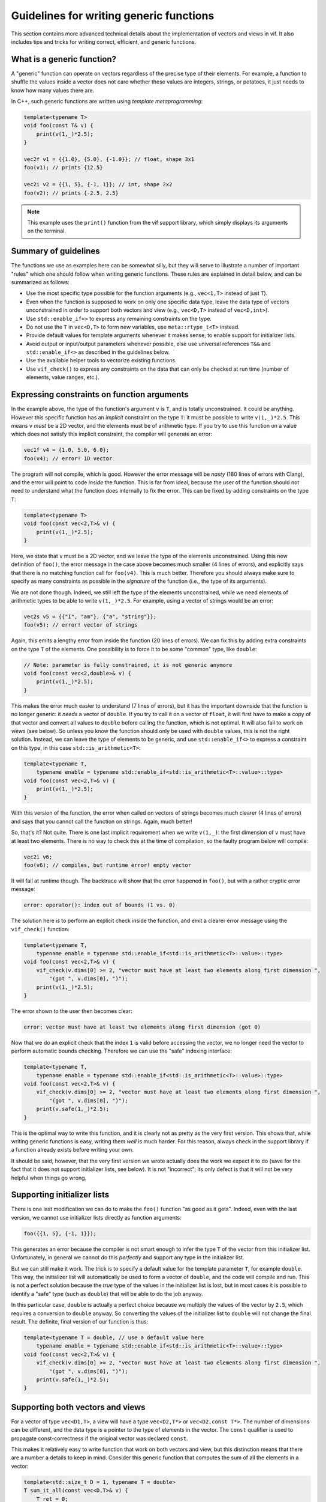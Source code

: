 .. _Generic function guidelines:

Guidelines for writing generic functions
========================================

This section contains more advanced technical details about the implementation of vectors and views in vif. It also includes tips and tricks for writing correct, efficient, and generic functions.


What is a generic function?
---------------------------

A "generic" function can operate on vectors regardless of the precise type of their elements. For example, a function to shuffle the values inside a vector does not care whether these values are integers, strings, or potatoes, it just needs to know how many values there are.

In C++, such generic functions are written using *template metaprogramming*:

.. code-block:: c++

    template<typename T>
    void foo(const T& v) {
        print(v(1,_)*2.5);
    }

    vec2f v1 = {{1.0}, {5.0}, {-1.0}}; // float, shape 3x1
    foo(v1); // prints {12.5}

    vec2i v2 = {{1, 5}, {-1, 1}}; // int, shape 2x2
    foo(v2); // prints {-2.5, 2.5}

.. note:: This example uses the ``print()`` function from the vif support library, which simply displays its arguments on the terminal.


Summary of guidelines
---------------------

The functions we use as examples here can be somewhat silly, but they will serve to illustrate a number of important "rules" which one should follow when writing generic functions. These rules are explained in detail below, and can be summarized as follows:

* Use the most specific type possible for the function arguments (e.g., ``vec<1,T>`` instead of just ``T``).
* Even when the function is supposed to work on only one specific data type, leave the data type of vectors unconstrained in order to support both vectors and view (e.g., ``vec<D,T>`` instead of ``vec<D,int>``).
* Use ``std::enable_if<>`` to express any remaining constraints on the type.
* Do not use the ``T`` in ``vec<D,T>`` to form new variables, use ``meta::rtype_t<T>`` instead.
* Provide default values for template arguments whenever it makes sense, to enable support for initializer lists.
* Avoid output or input/output parameters whenever possible, else use universal references ``T&&`` and ``std::enable_if<>`` as described in the guidelines below.
* Use the available helper tools to vectorize existing functions.
* Use ``vif_check()`` to express any constraints on the data that can only be checked at run time (number of elements, value ranges, etc.).


Expressing constraints on function arguments
--------------------------------------------

In the example above, the type of the function's argument ``v`` is ``T``, and is totally unconstrained. It could be anything. However this specific function has an *implicit* constraint on the type ``T``: it must be possible to write ``v(1,_)*2.5``. This means ``v`` *must* be a 2D vector, and the elements must be of arithmetic type. If you try to use this function on a value which does not satisfy this implicit constraint, the compiler will generate an error:

.. code-block:: c++

    vec1f v4 = {1.0, 5.0, 6.0};
    foo(v4); // error! 1D vector

The program will not compile, which is good. However the error message will be *nasty* (180 lines of errors with Clang), and the error will point to code *inside* the function. This is far from ideal, because the user of the function should not need to understand what the function does internally to fix the error. This can be fixed by adding constraints on the type ``T``:

.. code-block:: c++

    template<typename T>
    void foo(const vec<2,T>& v) {
        print(v(1,_)*2.5);
    }

Here, we state that ``v`` must be a 2D vector, and we leave the type of the elements unconstrained. Using this new definition of ``foo()``, the error message in the case above becomes much smaller (4 lines of errors), and explicitly says that there is no matching function call for ``foo(v4)``. This is much better. Therefore you should always make sure to specify as many constraints as possible in the *signature* of the function (i.e., the type of its arguments).

We are not done though. Indeed, we still left the type of the elements unconstrained, while we need elements of arithmetic types to be able to write ``v(1,_)*2.5``. For example, using a vector of strings would be an error:

.. code-block:: c++

    vec2s v5 = {{"I", "am"}, {"a", "string"}};
    foo(v5); // error! vector of strings

Again, this emits a lengthy error from inside the function (20 lines of errors). We can fix this by adding extra constraints on the type ``T`` of the elements. One possibility is to force it to be some "common" type, like ``double``:

.. code-block:: c++

    // Note: parameter is fully constrained, it is not generic anymore
    void foo(const vec<2,double>& v) {
        print(v(1,_)*2.5);
    }

This makes the error much easier to understand (7 lines of errors), but it has the important downside that the function is no longer generic: it *needs* a vector of ``double``. If you try to call it on a vector of ``float``, it will first have to make a copy of that vector and convert all values to ``double`` before calling the function, which is not optimal. It will also fail to work on *views* (see below). So unless you know the function should only be used with ``double`` values, this is not the right solution. Instead, we can leave the type of elements to be generic, and use ``std::enable_if<>`` to express a constraint on this type, in this case ``std::is_arithmetic<T>``:

.. code-block:: c++

    template<typename T,
        typename enable = typename std::enable_if<std::is_arithmetic<T>::value>::type>
    void foo(const vec<2,T>& v) {
        print(v(1,_)*2.5);
    }

With this version of the function, the error when called on vectors of strings becomes much clearer (4 lines of errors) and says that you cannot call the function on strings. Again, much better!

So, that's it? Not quite. There is one last implicit requirement when we write ``v(1,_)``: the first dimension of ``v`` must have at least two elements. There is no way to check this at the time of compilation, so the faulty program below will compile:

.. code-block:: c++

    vec2i v6;
    foo(v6); // compiles, but runtime error! empty vector

It will fail at runtime though. The backtrace will show that the error happened in ``foo()``, but with a rather cryptic error message:

.. code-block:: c++

    error: operator(): index out of bounds (1 vs. 0)

The solution here is to perform an explicit check inside the function, and emit a clearer error message using the ``vif_check()`` function:

.. code-block:: c++

    template<typename T,
        typename enable = typename std::enable_if<std::is_arithmetic<T>::value>::type>
    void foo(const vec<2,T>& v) {
        vif_check(v.dims[0] >= 2, "vector must have at least two elements along first dimension ",
            "(got ", v.dims[0], ")");
        print(v(1,_)*2.5);
    }

The error shown to the user then becomes clear:

.. code-block:: c++

    error: vector must have at least two elements along first dimension (got 0)

Now that we do an explicit check that the index ``1`` is valid before accessing the vector, we no longer need the vector to perform automatic bounds checking. Therefore we can use the "safe" indexing interface:

.. code-block:: c++

    template<typename T,
        typename enable = typename std::enable_if<std::is_arithmetic<T>::value>::type>
    void foo(const vec<2,T>& v) {
        vif_check(v.dims[0] >= 2, "vector must have at least two elements along first dimension ",
            "(got ", v.dims[0], ")");
        print(v.safe(1,_)*2.5);
    }

This is the optimal way to write this function, and it is clearly not as pretty as the very first version. This shows that, while writing generic functions is easy, writing them *well* is much harder. For this reason, always check in the support library if a function already exists before writing your own.

It should be said, however, that the very first version we wrote actually does the work we expect it to do (save for the fact that it does not support initializer lists, see below). It is not "incorrect"; its only defect is that it will not be very helpful when things go wrong.


Supporting initializer lists
----------------------------

There is one last modification we can do to make the ``foo()`` function "as good as it gets". Indeed, even with the last version, we cannot use initializer lists directly as function arguments:

.. code-block:: c++

    foo({{1, 5}, {-1, 1}});

This generates an error because the compiler is not smart enough to infer the type ``T`` of the vector from this initializer list. Unfortunately, in general we cannot do this *perfectly* and support any type in the initializer list.

But we can still make it work. The trick is to specify a default value for the template parameter ``T``, for example ``double``. This way, the initializer list will automatically be used to form a vector of ``double``, and the code will compile and run. This is not a perfect solution because the *true* type of the values in the initializer list is lost, but in most cases it is possible to identify a "safe" type (such as ``double``) that will be able to do the job anyway.

In this particular case, ``double`` is actually a perfect choice because we multiply the values of the vector by ``2.5``, which requires a conversion to ``double`` anyway. So converting the values of the initializer list to ``double`` will not change the final result. The definite, final version of our function is thus:

.. code-block:: c++

    template<typename T = double, // use a default value here
        typename enable = typename std::enable_if<std::is_arithmetic<T>::value>::type>
    void foo(const vec<2,T>& v) {
        vif_check(v.dims[0] >= 2, "vector must have at least two elements along first dimension ",
            "(got ", v.dims[0], ")");
        print(v.safe(1,_)*2.5);
    }


Supporting both vectors and views
---------------------------------

For a vector of type ``vec<D1,T>``, a view will have a type ``vec<D2,T*>`` or ``vec<D2,const T*>``. The number of dimensions can be different, and the data type is a pointer to the type of elements in the vector. The ``const`` qualifier is used to propagate const-correctness if the original vector was declared ``const``.

This makes it relatively easy to write function that work on both vectors and view, but this distinction means that there are a number a details to keep in mind. Consider this generic function that computes the sum of all the elements in a vector:

.. code-block:: c++

    template<std::size_t D = 1, typename T = double>
    T sum_it_all(const vec<D,T>& v) {
        T ret = 0;
        for (const T& val : v) {
            ret += val;
        }

        return ret;
    }

.. note:: Such a function already exists in the vif support library, and is called ``total()`` (for integers and floating point values) or ``count()`` (for boolean values). Their return type is determined in a smarter way than we discuss here, to prevent overflow and underflow.

This implementation works for all vectors, but it will fail for views. Indeed, if called on a view of type ``vec<1,int*>``, then ``T = int*``, and the return value is not an integer but an (invalid!) pointer to an integer. Fortunately, it will not even compile because the loop will try to assign the values of ``v`` to a ``const int*&``, which will fail. Therefore, the type ``T`` should never be used directly like this.

Instead, you should apply the transform ``meta::rtype_t<T>``, which essentially transforms ``T*`` into ``T`` and removes const qualifiers, and use ``auto`` whenever possible to let the type system make the right decisions for you:

.. code-block:: c++

    template<std::size_t D = 1, typename T = double>
    meta::rtype_t<T> sum_it_all(const vec<D,T>& v) {
        meta::rtype_t<T> ret = 0;
        for (const auto& val : v) {
            ret += val;
        }

        return ret;
    }

There are a few, rarer corner cases to keep in mind when both view and vectors need to be supported. The case of output parameters, in particular, is described further below.


Vectorizing scalar functions
----------------------------

Most function created in C++ thus far, including those in the C++ standard library, are *scalar* functions which operate on one single value. The best example of this are all the mathematical functions, ``sqrt()``, ``pow()``, ``ceil()``, etc. These functions can be *vectorized* to operate directly on vector data without having to write a loop. The vif support library contains a large number of such vectorized functions:

.. code-block:: c++

    double v1 = 2.0;
    sqrt(v1); // 1.41...
    vec1d v2 = {2.0, 4.0, 6.0};
    sqrt(v2); // {1.41..., 2.0, 2.45...}

However the vif support library cannot contain *all* functions that ever existed, and you may create your own scalar functions that you wish to vectorize. This can be achieved using the preprocessor macro ``VIF_VECTORIZE()``:

.. code-block:: c++

    float myfunc(float v) {
        return sqrt(3*v + 5.0); // whatever you wish to do
    }

    VIF_VECTORIZE(myfunc)

The macro must be called in the global scope, inside a namespace, or a the root scope of a class. It *cannot* be called inside a function. This macro emits two additional functions with the same name. The first function is the most generic vectorized version of the scalar version, which will get used most of the time.

The second version offers an interesting optimization opportunity when the return type is the same as the argument type (as is the case for ``myfunc``), and when the function is called on a temporary vector (not views). This optimized version reuses the memory of the temporary vector instead of returning a brand new vector. This offers important optimizations in case of chained calls:

.. code-block:: c++

    vec1d v1 = {1.0, 1.2, 1.5};
    vec1d v2 = myfunc(sqrt(v1));

In this example, ``sqrt(v1)`` creates a temporary vector, and ``myfunc()`` applies ``myfunc()`` in-place on the values of the temporary vector. It is equivalent to this:

.. code-block:: c++

    vec1d v1 = {1.0, 1.2, 1.5};

    vec1d tmp(v1.dims);
    for (uint_t i : range(v1)) {
        tmp[i] = sqrt(v1[i]);
    }
    for (double& v : tmp) {
        v = myfunc(v);
    }

    vec1d v2 = std::move(tmp);

Without this optimization, the chained call would have created two temporaries:

.. code-block:: c++

    vec1d v1 = {1.0, 1.2, 1.5};

    vec1d tmp1(v1.dims);
    for (uint_t i : range(v1)) {
        tmp1[i] = sqrt(v1[i]);
    }
    vec1d tmp2(tmp1.dims);
    for (uint_t i : range(tmp1)) {
        tmp2[i] = myfunc(tmp1[i]);
    }

    vec1d v2 = std::move(tmp2);

The optimal version would avoid the extra loop:

.. code-block:: c++

    vec1d v1 = {1.0, 1.2, 1.5};

    vec1d tmp(v1.dims);
    for (uint_t i : range(v1)) {
        tmp[i] = myfunc(sqrt(v1[i]));
    }

    vec1d v2 = std::move(tmp);

This is only possible using expression templates, which currently vif does not support for the sake of simplicity. Therefore, if performances are critical you may want to write the loop explicitly (following the guidelines in :ref:`Indexing` for optimal performance).

A cleaner alternative is to use ``vectorize_lambda_first()``, which transforms a lambda function into a functor with overloaded call operator that works on both vector and scalar values. It also supports the optimization for chained calls. Contrary to the ``VIF_VECTORIZE()`` macro, ``vectorize_lambda_first()`` can be called in any scope, including inside other functions:

.. code-block:: c++

    auto chained = vectorize_lambda_first([](float f) { return myfunc(sqrt(f)); });

    vec1d v1 = {1.0, 1.2, 1.5};
    vec1d v2 = chained(v1);

Both ``VIF_VECTORIZE()`` and ``vectorize_lambda_first()`` will vectorize the function/lambda on the *first* argument only. Other arguments will simply be forwarded to all the calls, so ``foo(v,w)`` will call ``foo(v[i],w)`` for each index ``i`` in ``v``.

If instead you need to call ``foo(v[i],w[i])``, you should use ``vectorize_lambda()``. This is an alternative implementation that will support vector or scalars for *all* its arguments, and will assume that the vectors all have the same size and should be jointly iterated. The downside of this implementation is that the chaining optimization is not available.


Output arguments and views
--------------------------

In general, the only output of a function must be its return value. Output arguments should only be used when: a) the function must return multiple values, and b) it would be inefficient or impractical to return them by value. Otherwise, one may wish to use input/output arguments for functions that have no return value but only modify the content of an existing vector. As you will see below, writing functions with output or input/output vector arguments is possible but a bit nasty, so make sure you really need them before diving in.

The typical example where output arguments are needed is the following function which converts a string to a value of another type (e.g., an integer):

.. code-block:: c++

    template<typename T>
    bool from_string(const std::string& s, T& v) {
        std::istringstream ss(s);
        return ss >> v;
    }

.. note:: In C++ there is no difference between purely output parameters (only used to store a result) and input/output parameters (used to read data and write results back). As a result, even though the discussion here is centered on output parameters, the same principles apply to input/output parameters as well.

This function returns a flag to let the user know whether the conversion was successful, and the output value is stored in the argument ``v``, which is a reference (``T&``). The function is then used as follows:

.. code-block:: c++

    int v;
    if (from_string("42", v)) {
        // do whatever with 'v'
    } else {
        error("could not convert the string");
    }

.. note:: In C++17, one may wish to return an ``std::optional<T>`` instead, which would be the optimal solution for the scalar case. However this solution does not vectorize well. Currently, ``vec<D,std::optional<T>>`` is not supported; it may work, but use it at your own risk.

The vectorization of such functions cannot be done with the automatic vectorization tools described above, so we will have to do it manually. It is rather simple, right? We only need to use a reference to an output vector ``vec<D,T>&``:

.. code-block:: c++

    template<std::size_t D = 1, typename U = std::string,
        typename T, typename enable = typename std::enable_if<
        std::is_same<meta::rtype_t<U>, std::string>::value
    >::type>
    vec<D,bool> from_string(const vec<D,U>& s, vec<D,T>& v) {
        vec<Dim,bool> res(s.dims);
        v.resize(s.dims);
        for (uint_t i : range(s)) {
            res.safe[i] = from_string(s.safe[i], v.safe[i]);
        }

        return res;
    }

In this particular case, we use ``std::enable_if<>`` to make sure the input type is either a vector of strings or a view on such vector. We then return a vector of ``bool`` so the user can check the success of the conversion for each individual value separately. The function is then used as follows:

.. code-block:: c++

    vec1s s = {"5", "-6", "9", "42"};

    vec1i v;
    vec1b r = from_string(s, v);

    for (uint_t i : range(s)) {
        if (r[i]) {
            // do whatever with 'v[i]'
        } else {
            error("could not convert the string");
        }
    }

The catch here is to support *views* as output arguments. Indeed, one may want to convert only part of a string vector with ``from_string()`` and store the result in a view, in which case our current implementation fails:

.. code-block:: c++

    vec1s s = {"5", "-6", "9", "42"};

    // Say we only want to convert values with 2 characters
    vec1u id = where(length(s) == 2);

    // This does *not* work:
    vec1i v(s.dims); // resize output vector beforehand
    vec1b r = from_string(s[id], v[id]);

    // error: 'v[id]' is an r-value, cannot bind it to a reference 'vec<D,T>&'

    // But this works:
    vec1i v(s.dims); // resize output vector beforehand
    vec1i tmp;       // create a temporary
    vec1b r = from_string(s[id], tmp);
    v[id] = tmp;     // assign temporary values to 'v'

.. note:: This issue also affects IDL, in a nastier way since IDL will not throw any error. It will store the output values in a automatically generated temporary vector, which is then discarded, so the values of the view are not modified... Oops! In IDL, this can only be solved by explicitly introducing a temporary vector and assigning it back to the view, as done in the example above. But C++ is smarter, and we can make this work! Read on.

Such type of problem arises whenever you write a function that takes a non-constant reference to a vector in order to modify its values. To support this type of usage with views, we need an argument type that can be either an "l-value" (a reference to a vector) or an "r-value" (a temporary view). This is exactly what the "universal reference" is for: ``T&&``. Unfortunately, this universal reference requires an unconstrained type ``T``. This means we loose all the implicit constraints on the type: it is no longer ``vec<D,T>``, but simply ``T``. Therefore we will have to specify these constraints explicitly using ``std::enable_if<>``. And there are a lot of constraints! We want to make sure:

* that ``T`` is a vector or a view,
* that the number of dimensions of ``T`` is the same as the input vector of strings,
* that if ``T`` is an r-value, it must be a non-constant view,
* that if ``T`` is an l-value, it must be a non-constant reference (to a vector or a view).

Since these basic requirements will be the same for every vectorized function with output parameters, a specific trait is provided in vif to express all these constraints: ``meta::is_compatible_output_type<In,Out>``. It is used in the following way:

.. code-block:: c++

    template<std::size_t D = 1, typename U = std::string, typename T,
        typename enable = typename std::enable_if<
        std::is_same<meta::rtype_t<U>, std::string>::value && // this was there before
        meta::is_compatible_output_type<vec<D,U>,T>::value    // this is the new trait
    >::type>
    vec<D,bool> from_string(const vec<D,U>& s, T&& v) {
        // ...
    }

In addition, here we need to differentiate the behavior of the function for the two cases: we want the "vector" version to automatically resize the output vector to the dimensions of the input vector, and the "view" version to simply check that the view has the same dimensions as the input vector. This is expected to be a common behavior for functions with output parameters, therefore a helper function is provided in vif to do just that: ``meta::resize_or_check(v, d)``. This function resizes the vector ``v`` to the dimensions ``d``, or, if ``v`` is a view, checks that its dimensions match ``d``. The final, fully generic, vectorized function is therefore:

.. code-block:: c++

    template<std::size_t D = 1, typename U = std::string, typename T,
        typename enable = typename std::enable_if<
        std::is_same<meta::rtype_t<U>, std::string>::value &&
        meta::is_compatible_output_type<vec<D,U>,T>::value
    >::type>
    vec<D,bool> from_string(const vec<D,U>& s, T&& v) {
        vec<Dim,bool> res(s.dims);
        meta::resize_or_check(v, s.dims);
        for (uint_t i : range(s)) {
            res.safe[i] = from_string(s.safe[i], v.safe[i]);
        }

        return res;
    }

If you are in a case where there is no "input" vector to consider, and you simply want to write a function that modifies an existing vector's values (i.e., an input/output parameters), use the simpler ``meta::is_output_type<T>`` trait:

.. code-block:: c++

    template<typename T, typename enable = typename std::enable_if<
        std::is_vec<T>::value && meta::is_output_type<T>::value
    >::type>
    void twice(T&& v) {
        v[_] *= 2;
    }

This traits only checks the last two conditions of ``meta::is_compatible_output_type``, namely:

* that if ``T`` is an r-value, it must be a non-constant view,
* that if ``T`` is an l-value, it must be a non-constant reference (to a vector or a view).


Creating views
--------------

TODO


Metaprogramming helpers
-----------------------

TODO
